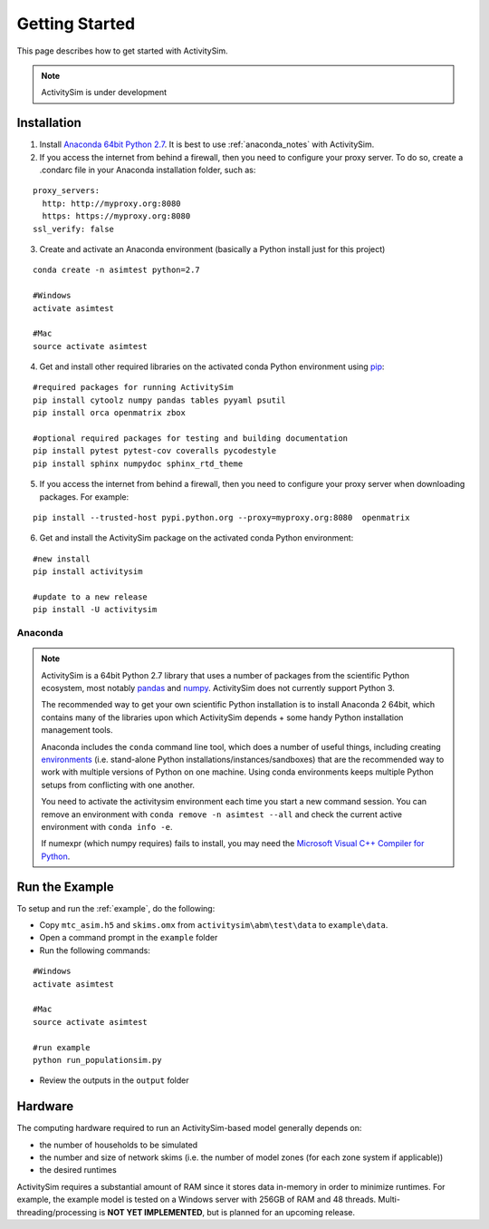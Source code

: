 
Getting Started
===============

This page describes how to get started with ActivitySim.

.. note::
   ActivitySim is under development
   

.. index:: installation


Installation
------------

1. Install `Anaconda 64bit Python 2.7 <https://www.continuum.io/downloads>`__.  It is best to use :ref:`anaconda_notes` with ActivitySim.
2. If you access the internet from behind a firewall, then you need to configure your proxy server. To do so, create a .condarc file in your Anaconda installation folder, such as:

::

  proxy_servers:
    http: http://myproxy.org:8080
    https: https://myproxy.org:8080
  ssl_verify: false
 
3. Create and activate an Anaconda environment (basically a Python install just for this project)
  
::
    
  conda create -n asimtest python=2.7
    
  #Windows
  activate asimtest
    
  #Mac
  source activate asimtest   

4. Get and install other required libraries on the activated conda Python environment using `pip <https://pypi.org/project/pip>`__:

::
    
  #required packages for running ActivitySim
  pip install cytoolz numpy pandas tables pyyaml psutil
  pip install orca openmatrix zbox
    
  #optional required packages for testing and building documentation
  pip install pytest pytest-cov coveralls pycodestyle
  pip install sphinx numpydoc sphinx_rtd_theme

5. If you access the internet from behind a firewall, then you need to configure your proxy server when downloading packages. For example:
     
::

  pip install --trusted-host pypi.python.org --proxy=myproxy.org:8080  openmatrix


6. Get and install the ActivitySim package on the activated conda Python environment:

::

  #new install
  pip install activitysim
  
  #update to a new release
  pip install -U activitysim


.. _anaconda_notes :

Anaconda
~~~~~~~~

.. note::

  ActivitySim is a 64bit Python 2.7 library that uses a number of packages from the
  scientific Python ecosystem, most notably `pandas <http://pandas.pydata.org>`__ 
  and `numpy <http://numpy.org>`__. ActivitySim does not currently support Python 3.
   
  The recommended way to get your own scientific Python installation is to
  install Anaconda 2 64bit, which contains many of the libraries upon which
  ActivitySim depends + some handy Python installation management tools.  

  Anaconda includes the ``conda`` command line tool, which does a number of useful 
  things, including creating `environments <http://conda.pydata.org/docs/using/envs.html>`__ 
  (i.e. stand-alone Python installations/instances/sandboxes) that are the recommended 
  way to work with multiple versions of Python on one machine.  Using conda 
  environments keeps multiple Python setups from conflicting with one another.
  
  You need to activate the activitysim environment each time you start a new command 
  session.  You can remove an environment with ``conda remove -n asimtest --all`` and 
  check the current active environment with ``conda info -e``.

  If numexpr (which numpy requires) fails to install, you may need 
  the `Microsoft Visual C++ Compiler for Python <http://aka.ms/vcpython27>`__. 

Run the Example
---------------

To setup and run the :ref:`example`, do the following:

* Copy ``mtc_asim.h5`` and ``skims.omx`` from ``activitysim\abm\test\data`` to ``example\data``.
* Open a command prompt in the ``example`` folder
* Run the following commands:
  
::

  #Windows
  activate asimtest
    
  #Mac
  source activate asimtest
  
  #run example
  python run_populationsim.py
   
* Review the outputs in the ``output`` folder

Hardware
--------

The computing hardware required to run an ActivitySim-based model generally depends on:

* the number of households to be simulated
* the number and size of network skims (i.e. the number of model zones (for each zone system if applicable))
* the desired runtimes

ActivitySim requires a substantial amount of RAM since it stores data in-memory in order to minimize runtimes.
For example, the example model is tested on a Windows server with 256GB of RAM and 48 threads.  Multi-threading/processing 
is **NOT YET IMPLEMENTED**, but is planned for an upcoming release.
